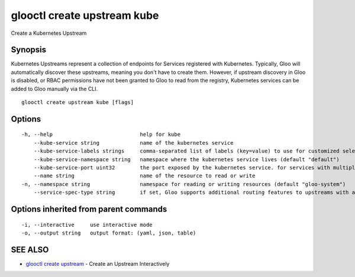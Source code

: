 .. _glooctl_create_upstream_kube:

glooctl create upstream kube
----------------------------

Create a Kubernetes Upstream

Synopsis
~~~~~~~~


Kubernetes Upstreams represent a collection of endpoints for Services registered with Kubernetes. Typically, Gloo will automatically discover these upstreams, meaning you don't have to create them. However, if upstream discovery in Gloo is disabled, or RBAC permissions have not been granted to Gloo to read from the registry, Kubernetes services can be added to Gloo manually via the CLI.

::

  glooctl create upstream kube [flags]

Options
~~~~~~~

::

  -h, --help                            help for kube
      --kube-service string             name of the kubernetes service
      --kube-service-labels strings     comma-separated list of labels (key=value) to use for customized selection of pods for this upstream. can be used to select subsets of pods for a service e.g. for blue-green deployment
      --kube-service-namespace string   namespace where the kubernetes service lives (default "default")
      --kube-service-port uint32        the port exposed by the kubernetes service. for services with multiple ports, create an upstream for each port. (default 80)
      --name string                     name of the resource to read or write
  -n, --namespace string                namespace for reading or writing resources (default "gloo-system")
      --service-spec-type string        if set, Gloo supports additional routing features to upstreams with a service spec. The service spec defines a set of features 

Options inherited from parent commands
~~~~~~~~~~~~~~~~~~~~~~~~~~~~~~~~~~~~~~

::

  -i, --interactive     use interactive mode
  -o, --output string   output format: (yaml, json, table)

SEE ALSO
~~~~~~~~

* `glooctl create upstream <glooctl_create_upstream.rst>`_ 	 - Create an Upstream Interactively

